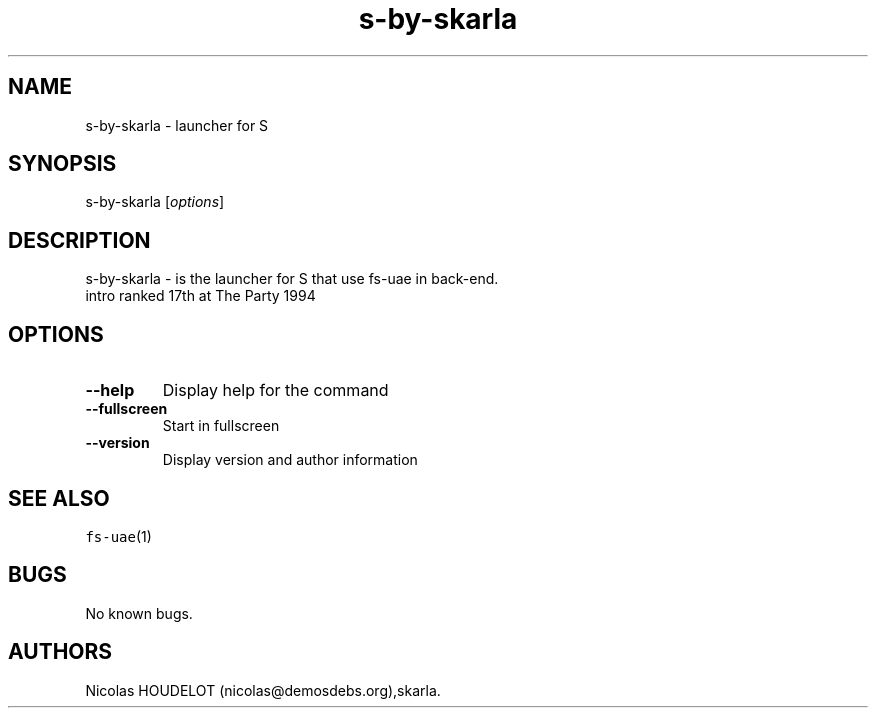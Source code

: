.\" Automatically generated by Pandoc 2.5
.\"
.TH "s\-by\-skarla" "6" "2015\-09\-03" "S User Manuals" ""
.hy
.SH NAME
.PP
s\-by\-skarla \- launcher for S
.SH SYNOPSIS
.PP
s\-by\-skarla [\f[I]options\f[R]]
.SH DESCRIPTION
.PP
s\-by\-skarla \- is the launcher for S that use fs\-uae in back\-end.
.PD 0
.P
.PD
intro ranked 17th at The Party 1994
.SH OPTIONS
.TP
.B \-\-help
Display help for the command
.TP
.B \-\-fullscreen
Start in fullscreen
.TP
.B \-\-version
Display version and author information
.SH SEE ALSO
.PP
\f[C]fs\-uae\f[R](1)
.SH BUGS
.PP
No known bugs.
.SH AUTHORS
Nicolas HOUDELOT (nicolas\[at]demosdebs.org),skarla.
